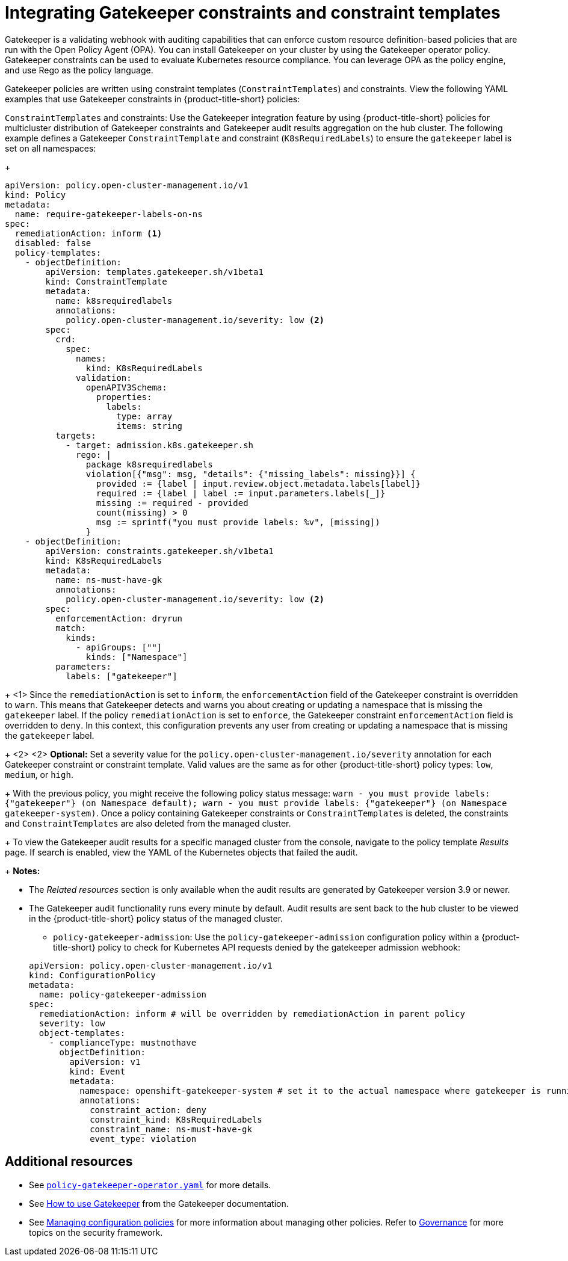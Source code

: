 [#gatekeeper-policy]
= Integrating Gatekeeper constraints and constraint templates

Gatekeeper is a validating webhook with auditing capabilities that can enforce custom resource definition-based policies that are run with the Open Policy Agent (OPA). You can install Gatekeeper on your cluster by using the Gatekeeper operator policy. Gatekeeper constraints can be used to evaluate Kubernetes resource compliance. You can leverage OPA as the policy engine, and use Rego as the policy language.

Gatekeeper policies are written using constraint templates (`ConstraintTemplates`) and constraints. View the following YAML examples that use Gatekeeper constraints in {product-title-short} policies:

`ConstraintTemplates` and constraints: Use the Gatekeeper integration feature by using {product-title-short} policies for multicluster distribution of Gatekeeper constraints and Gatekeeper audit results aggregation on the hub cluster. The following example defines a Gatekeeper `ConstraintTemplate` and constraint (`K8sRequiredLabels`) to ensure the `gatekeeper` label is set on all namespaces:

+
[source,yaml]
----
apiVersion: policy.open-cluster-management.io/v1
kind: Policy
metadata:
  name: require-gatekeeper-labels-on-ns
spec:
  remediationAction: inform <1>
  disabled: false
  policy-templates:
    - objectDefinition:
        apiVersion: templates.gatekeeper.sh/v1beta1
        kind: ConstraintTemplate
        metadata:
          name: k8srequiredlabels
          annotations:
            policy.open-cluster-management.io/severity: low <2>
        spec:
          crd:
            spec:
              names:
                kind: K8sRequiredLabels
              validation:
                openAPIV3Schema:
                  properties:
                    labels:
                      type: array
                      items: string
          targets:
            - target: admission.k8s.gatekeeper.sh
              rego: |
                package k8srequiredlabels
                violation[{"msg": msg, "details": {"missing_labels": missing}}] {
                  provided := {label | input.review.object.metadata.labels[label]}
                  required := {label | label := input.parameters.labels[_]}
                  missing := required - provided
                  count(missing) > 0
                  msg := sprintf("you must provide labels: %v", [missing])
                }
    - objectDefinition:
        apiVersion: constraints.gatekeeper.sh/v1beta1
        kind: K8sRequiredLabels
        metadata:
          name: ns-must-have-gk
          annotations:
            policy.open-cluster-management.io/severity: low <2>
        spec:
          enforcementAction: dryrun
          match:
            kinds:
              - apiGroups: [""]
                kinds: ["Namespace"]
          parameters:
            labels: ["gatekeeper"]
----

+
<1> Since the `remediationAction` is set to `inform`, the `enforcementAction` field of the Gatekeeper constraint is overridden to `warn`. This means that Gatekeeper detects and warns you about creating or updating a namespace that is missing the `gatekeeper` label. If the policy `remediationAction` is set to `enforce`, the Gatekeeper constraint `enforcementAction` field is overridden to `deny`. In this context, this configuration prevents any user from creating or updating a namespace that is missing the `gatekeeper` label.
+
<2> <2> *Optional:* Set a severity value for the `policy.open-cluster-management.io/severity` annotation for each Gatekeeper constraint or constraint template. Valid values are the same as for other {product-title-short} policy types: `low`, `medium`, or `high`.
+
With the previous policy, you might receive the following policy status message: `warn - you must provide labels: {"gatekeeper"} (on Namespace default); warn - you must provide labels: {"gatekeeper"} (on Namespace gatekeeper-system)`. Once a policy containing Gatekeeper constraints or `ConstraintTemplates` is deleted, the constraints and `ConstraintTemplates` are also deleted from the managed cluster.
+
To view the Gatekeeper audit results for a specific managed cluster from the console, navigate to the policy template _Results_ page. If search is enabled, view the YAML of the Kubernetes objects that failed the audit. 
+
*Notes:* 

- The _Related resources_ section is only available when the audit results are generated by Gatekeeper version 3.9 or newer.
- The Gatekeeper audit functionality runs every minute by default. Audit results are sent back to the hub cluster to be viewed in the {product-title-short} policy status of the managed cluster.

* `policy-gatekeeper-admission`: Use the `policy-gatekeeper-admission` configuration policy within a {product-title-short} policy to check for Kubernetes API requests denied by the gatekeeper admission webhook:

+
[source,yaml]
----
apiVersion: policy.open-cluster-management.io/v1
kind: ConfigurationPolicy
metadata:
  name: policy-gatekeeper-admission
spec:
  remediationAction: inform # will be overridden by remediationAction in parent policy
  severity: low
  object-templates:
    - complianceType: mustnothave
      objectDefinition:
        apiVersion: v1
        kind: Event
        metadata:
          namespace: openshift-gatekeeper-system # set it to the actual namespace where gatekeeper is running if different
          annotations:
            constraint_action: deny
            constraint_kind: K8sRequiredLabels
            constraint_name: ns-must-have-gk
            event_type: violation
----


[#additional-resources-gk]
== Additional resources

* See link:https://github.com/open-cluster-management-io/policy-collection/blob/main/stable/CM-Configuration-Management/policy-gatekeeper-operator-downstream.yaml[`policy-gatekeeper-operator.yaml`] for more details.

* See link:https://open-policy-agent.github.io/gatekeeper/website/docs/howto/[How to use Gatekeeper] from the Gatekeeper documentation.

* See xref:../governance/create_config_pol.adoc#managing-configuration-policies[Managing configuration policies] for more information about managing other policies. Refer to xref:../governance/grc_intro.adoc#governance[Governance] for more topics on the security framework. 
